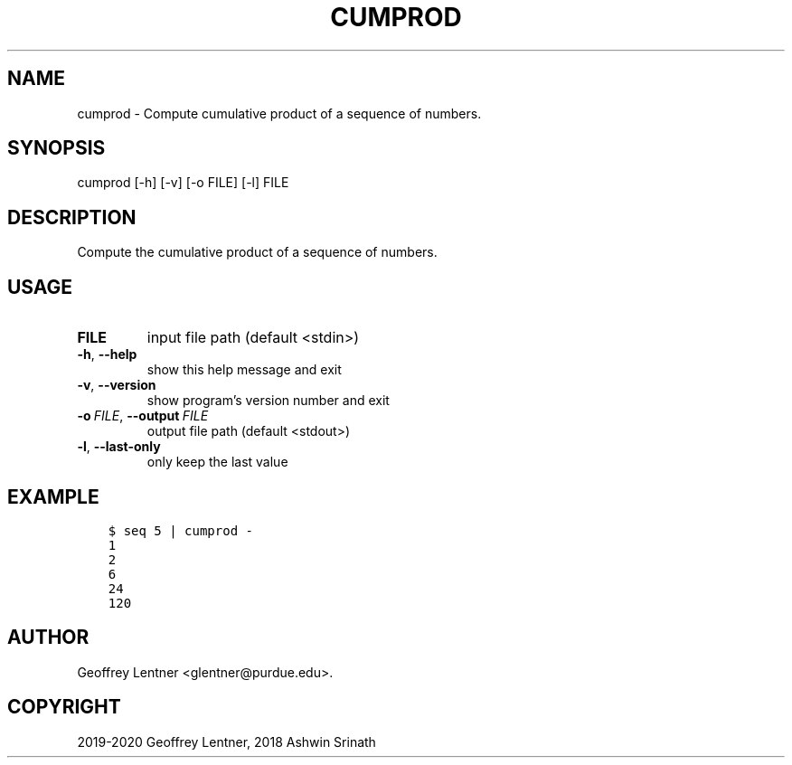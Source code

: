.\" Man page generated from reStructuredText.
.
.TH "CUMPROD" "1" "Jul 26, 2020" "0.0.1" "python201"
.SH NAME
cumprod \- Compute cumulative product of a sequence of numbers.
.
.nr rst2man-indent-level 0
.
.de1 rstReportMargin
\\$1 \\n[an-margin]
level \\n[rst2man-indent-level]
level margin: \\n[rst2man-indent\\n[rst2man-indent-level]]
-
\\n[rst2man-indent0]
\\n[rst2man-indent1]
\\n[rst2man-indent2]
..
.de1 INDENT
.\" .rstReportMargin pre:
. RS \\$1
. nr rst2man-indent\\n[rst2man-indent-level] \\n[an-margin]
. nr rst2man-indent-level +1
.\" .rstReportMargin post:
..
.de UNINDENT
. RE
.\" indent \\n[an-margin]
.\" old: \\n[rst2man-indent\\n[rst2man-indent-level]]
.nr rst2man-indent-level -1
.\" new: \\n[rst2man-indent\\n[rst2man-indent-level]]
.in \\n[rst2man-indent\\n[rst2man-indent-level]]u
..
.SH SYNOPSIS
.sp
cumprod [\-h] [\-v] [\-o FILE] [\-l] FILE
.SH DESCRIPTION
.sp
Compute the cumulative product of a sequence of numbers.
.SH USAGE
.INDENT 0.0
.TP
.B FILE
input file path (default <stdin>)
.UNINDENT
.INDENT 0.0
.TP
.B \-h\fP,\fB  \-\-help
show this help message and exit
.TP
.B \-v\fP,\fB  \-\-version
show program’s version number and exit
.TP
.BI \-o \ FILE\fR,\fB \ \-\-output \ FILE
output file path (default <stdout>)
.TP
.B \-l\fP,\fB  \-\-last\-only
only keep the last value
.UNINDENT
.SH EXAMPLE
.INDENT 0.0
.INDENT 3.5
.sp
.nf
.ft C
$ seq 5 | cumprod \-
1
2
6
24
120
.ft P
.fi
.UNINDENT
.UNINDENT
.SH AUTHOR
Geoffrey Lentner <glentner@purdue.edu>.
.SH COPYRIGHT
2019-2020 Geoffrey Lentner, 2018 Ashwin Srinath
.\" Generated by docutils manpage writer.
.
